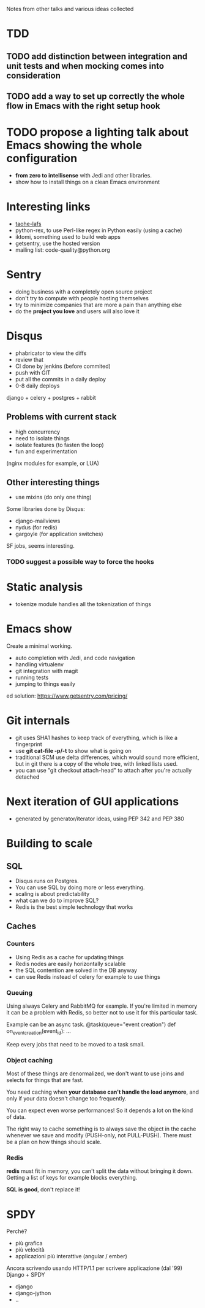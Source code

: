 Notes from other talks and various ideas collected

* TDD

** TODO add distinction between integration and unit tests and when mocking comes into consideration

** TODO add a way to set up correctly the whole flow in Emacs with the right setup hook

* TODO propose a lighting talk about Emacs showing the whole configuration
  - *from zero to intellisense* with Jedi and other libraries.
  - show how to install things on a clean Emacs environment


* Interesting links
  - [[https://tahoe-lafs.org/trac/tahoe-lafs][taohe-lafs]]
  - python-rex, to use Perl-like regex in Python easily (using a cache)
  - iktomi, something used to build web apps
  - getsentry, use the hosted version
  - mailing list: code-quality@python.org

* Sentry
 - doing business with a completely open source project
 - don't try to compute with people hosting themselves
 - try to minimize companies that are more a pain than anything else
 - do the *project you love* and users will also love it

* Disqus
  - phabricator to view the diffs
  - review that
  - CI done by jenkins (before commited)
  - push with GIT
  - put all the commits in a daily deploy
  - 0-8 daily deploys
  django + celery + postgres + rabbit

** Problems with current stack
   - high concurrency
   - need to isolate things
   - isolate features (to fasten the loop)
   - fun and experimentation
   (nginx modules for example, or LUA)

** Other interesting things
   - use mixins (do only one thing)
   Some libraries done by Disqus:
   - django-mailviews
   - nydus (for redis)
   - gargoyle (for application switches)

   SF jobs, seems interesting.

*** TODO suggest a possible way to force the hooks

* Static analysis
 - tokenize module handles all the tokenization of things

* Emacs show
  Create a minimal working.
  - auto completion with Jedi, and code navigation
  - handling virtualenv
  - git integration with magit
  - running tests
  - jumping to things easily
ed solution:
https://www.getsentry.com/pricing/

* Git internals
  - git uses SHA1 hashes to keep track of everything, which is like a fingerprint
  - use *git cat-file -p/-t* to show what is going on
  - traditional SCM use delta differences, which would sound more efficient, but
    in git there is a copy of the whole tree, with linked lists used.
  - you can use "git checkout attach-head" to attach after you're actually detached

* Next iteration of GUI applications
  - generated by generator/iterator ideas, using PEP 342 and PEP 380
   
* Building to scale

** SQL
   - Disqus runs on Postgres.
   - You can use SQL by doing more or less everything.
   - scaling is about predictability
   - what can we do to improve SQL?
   - Redis is the best simple technology that works

** Caches
*** Counters
   - Using Redis as a cache for updating things
   - Redis nodes are easily horizontally scalable
   - the SQL contention are solved in the DB anyway
   - can use Redis instead of celery for example to use things
   
*** Queuing
    Using always Celery and RabbitMQ for example.  If you're limited
    in memory it can be a problem with Redis, so better not to use it
    for this particular task.

    Example can be an async task.
    @task(queue="event creation")
    def on_event_creation(event_id):
         ...

    Keep every jobs that need to be moved to a task small.

*** Object caching
    Most of these things are denormalized, we don't want to use joins
    and selects for things that are fast.

    You need caching when *your database can't handle the load
    anymore*, and only if your data doesn't change too frequently.
     
    You can expect even worse performances! So it depends a lot on
    the kind of data.
    
    The right way to cache something is to always save the object in
    the cache whenever we save and modify (PUSH-only, not PULL-PUSH).
    There must be a plan on how things should scale.

*** Redis
    *redis* must fit in memory, you can't split the data without
    bringing it down.
    Getting a list of keys for example blocks everything.

    *SQL is good*, don't replace it!



* SPDY
  Perché?
  - più grafica
  - più velocità
  - applicazioni più interattive (angular / ember)

  Ancora scrivendo usando HTTP/1.1 per scrivere applicazione (dal '99)
  Django + SPDY

  + django
  + django-jython
  + ..
